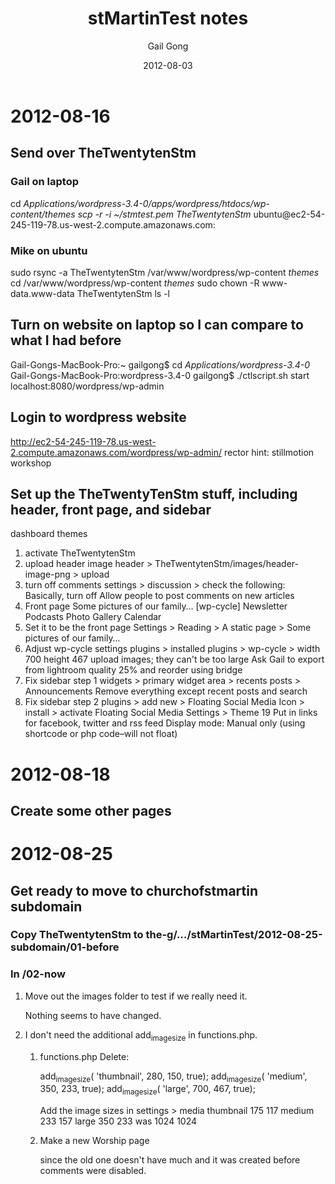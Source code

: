 #+TITLE: stMartinTest notes
#+AUTHOR: Gail Gong
#+DATE: 2012-08-03

#+LATEX_HEADER: \usepackage{amscd}
#+LATEX_HEADER: \usepackage{parskip}
#+LATEX_HEADER: \usepackage{amsmath}
#+LATEX_HEADER: \usepackage{multirow}
#+LATEX_HEADER: \usepackage[table]{xcolor}
#+LATEX_HEADER: \addtolength{\oddsidemargin}{-1.0in}
#+LATEX_HEADER: \addtolength{\evensidemargin}{-1.0in}
#+LATEX_HEADER: \addtolength{\textwidth}{2.0in}

#+LATEX_HEADER: \addtolength{\topmargin}{-1.5in}
#+LATEX_HEADER: \addtolength{\textheight}{2.3in}

#+STYLE:    <link rel="stylesheet" type="text/css" href="./html-skeleton.css" />
#+PROPERTY: session *R*
#+PROPERTY: cache no
#+PROPERTY: results output verbatim
#+PROPERTY: exports both
#+PROPERTY: tangle yes

# <<TOP>>


* 2012-08-16

** Send over TheTwentytenStm

*** Gail on laptop
cd /Applications/wordpress-3.4-0/apps/wordpress/htdocs/wp-content/themes
scp -r -i ~/stmtest.pem TheTwentytenStm/ ubuntu@ec2-54-245-119-78.us-west-2.compute.amazonaws.com:

*** Mike on ubuntu
sudo rsync -a TheTwentytenStm /var/www/wordpress/wp-content /themes/
cd /var/www/wordpress/wp-content /themes/
sudo chown -R www-data.www-data TheTwentytenStm
ls -l



** Turn on website on laptop so I can compare to what I had before
Gail-Gongs-MacBook-Pro:~ gailgong$ cd /Applications/wordpress-3.4-0/
Gail-Gongs-MacBook-Pro:wordpress-3.4-0 gailgong$ ./ctlscript.sh start
localhost:8080/wordpress/wp-admin


** Login to wordpress website
http://ec2-54-245-119-78.us-west-2.compute.amazonaws.com/wordpress/wp-admin/
rector
hint: stillmotion workshop


** Set up the TheTwentyTenStm stuff, including header, front page, and sidebar
dashboard
themes
1. activate TheTwentytenStm
2. upload header image
   header > TheTwentytenStm/images/header-image-png > upload
3. turn off comments
   settings > discussion > check the following:
   Basically, turn off Allow people to post comments on new articles
4. Front page
   Some pictures of our family...
   [wp-cycle]
   Newsletter  Podcasts Photo Gallery Calendar
5. Set it to be the front page
   Settings > Reading > A static page > Some pictures of our family...
6. Adjust wp-cycle settings
   plugins > installed plugins > wp-cycle >
   width 700 height 467
   upload images; they can't be too large
   Ask Gail to export from lightroom quality 25% and reorder using bridge
7. Fix sidebar step 1
   widgets > primary widget area > recents posts > Announcements
   Remove everything except recent posts and search
8. Fix sidebar step 2
   plugins > add new > Floating Social Media Icon > install > activate
   Floating Social Media Settings > Theme 19
   Put in links for facebook, twitter and rss feed
   Display mode: Manual only (using shortcode or php code--will not
   float)

* 2012-08-18

** Create some other pages

* 2012-08-25
** Get ready to move to churchofstmartin subdomain
*** Copy TheTwentytenStm to the-g/.../stMartinTest/2012-08-25-subdomain/01-before
*** In /02-now
**** Move out the images folder to test if we really need it.
Nothing seems to have changed.
**** I don't need the additional add_image_size in functions.php.
***** functions.php Delete:
add_image_size( 'thumbnail', 280, 150, true);
add_image_size( 'medium', 350, 233, true);
add_image_size( 'large', 700, 467, true);

Add the image sizes in settings > media
thumbnail 175 117
medium 233 157
large 350 233
was 1024 1024
***** Make a new Worship page 
since the old one doesn't have much and it was created before comments
were disabled.


 

